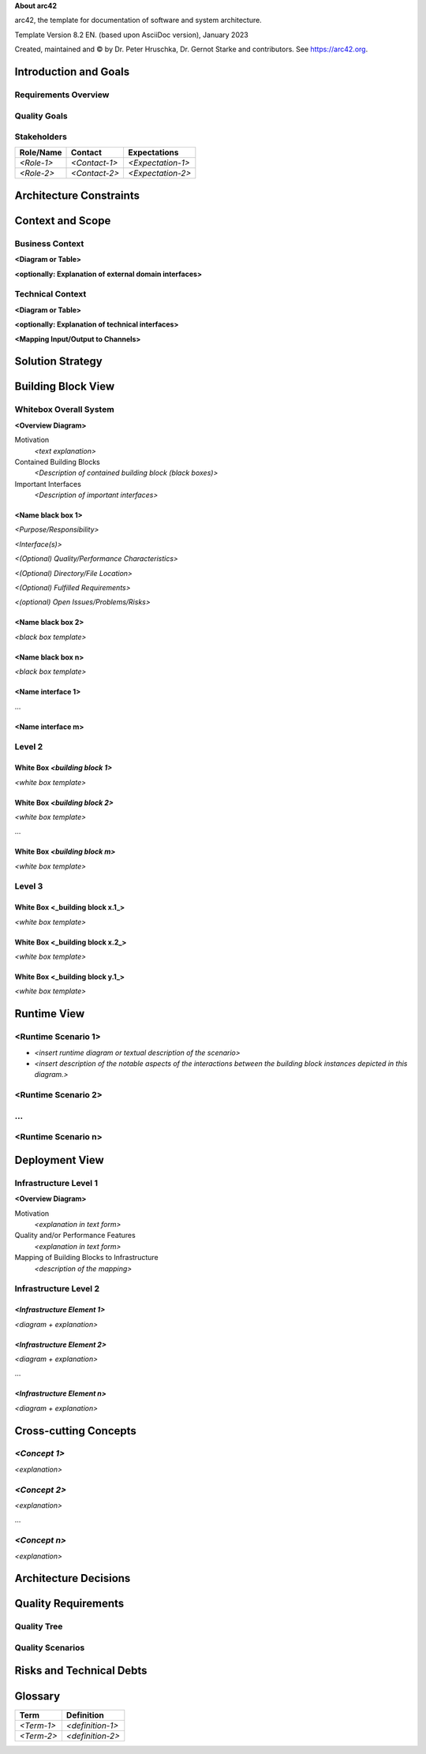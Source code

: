 **About arc42**

arc42, the template for documentation of software and system
architecture.

Template Version 8.2 EN. (based upon AsciiDoc version), January 2023

Created, maintained and © by Dr. Peter Hruschka, Dr. Gernot Starke and
contributors. See https://arc42.org.

.. _section-introduction-and-goals:

Introduction and Goals
======================

.. _`_requirements_overview`:

Requirements Overview
---------------------

.. _`_quality_goals`:

Quality Goals
-------------

.. _`_stakeholders`:

Stakeholders
------------

+-------------+---------------------------+---------------------------+
| Role/Name   | Contact                   | Expectations              |
+=============+===========================+===========================+
| *<Role-1>*  | *<Contact-1>*             | *<Expectation-1>*         |
+-------------+---------------------------+---------------------------+
| *<Role-2>*  | *<Contact-2>*             | *<Expectation-2>*         |
+-------------+---------------------------+---------------------------+

.. _section-architecture-constraints:

Architecture Constraints
========================

.. _section-context-and-scope:

Context and Scope
=================

.. _`_business_context`:

Business Context
----------------

**<Diagram or Table>**

**<optionally: Explanation of external domain interfaces>**

.. _`_technical_context`:

Technical Context
-----------------

**<Diagram or Table>**

**<optionally: Explanation of technical interfaces>**

**<Mapping Input/Output to Channels>**

.. _section-solution-strategy:

Solution Strategy
=================

.. _section-building-block-view:

Building Block View
===================

.. _`_whitebox_overall_system`:

Whitebox Overall System
-----------------------

**<Overview Diagram>**

Motivation
   *<text explanation>*

Contained Building Blocks
   *<Description of contained building block (black boxes)>*

Important Interfaces
   *<Description of important interfaces>*

.. _`__name_black_box_1`:

<Name black box 1>
~~~~~~~~~~~~~~~~~~

*<Purpose/Responsibility>*

*<Interface(s)>*

*<(Optional) Quality/Performance Characteristics>*

*<(Optional) Directory/File Location>*

*<(Optional) Fulfilled Requirements>*

*<(optional) Open Issues/Problems/Risks>*

.. _`__name_black_box_2`:

<Name black box 2>
~~~~~~~~~~~~~~~~~~

*<black box template>*

.. _`__name_black_box_n`:

<Name black box n>
~~~~~~~~~~~~~~~~~~

*<black box template>*

.. _`__name_interface_1`:

<Name interface 1>
~~~~~~~~~~~~~~~~~~

…

.. _`__name_interface_m`:

<Name interface m>
~~~~~~~~~~~~~~~~~~

.. _`_level_2`:

Level 2
-------

.. _`_white_box_emphasis_building_block_1_emphasis`:

White Box *<building block 1>*
~~~~~~~~~~~~~~~~~~~~~~~~~~~~~~

*<white box template>*

.. _`_white_box_emphasis_building_block_2_emphasis`:

White Box *<building block 2>*
~~~~~~~~~~~~~~~~~~~~~~~~~~~~~~

*<white box template>*

…

.. _`_white_box_emphasis_building_block_m_emphasis`:

White Box *<building block m>*
~~~~~~~~~~~~~~~~~~~~~~~~~~~~~~

*<white box template>*

.. _`_level_3`:

Level 3
-------

.. _`_white_box_building_block_x_1`:

White Box <_building block x.1_>
~~~~~~~~~~~~~~~~~~~~~~~~~~~~~~~~

*<white box template>*

.. _`_white_box_building_block_x_2`:

White Box <_building block x.2_>
~~~~~~~~~~~~~~~~~~~~~~~~~~~~~~~~

*<white box template>*

.. _`_white_box_building_block_y_1`:

White Box <_building block y.1_>
~~~~~~~~~~~~~~~~~~~~~~~~~~~~~~~~

*<white box template>*

.. _section-runtime-view:

Runtime View
============

.. _`__runtime_scenario_1`:

<Runtime Scenario 1>
--------------------

-  *<insert runtime diagram or textual description of the scenario>*

-  *<insert description of the notable aspects of the interactions
   between the building block instances depicted in this diagram.>*

.. _`__runtime_scenario_2`:

<Runtime Scenario 2>
--------------------

.. _`_`:

…
-

.. _`__runtime_scenario_n`:

<Runtime Scenario n>
--------------------

.. _section-deployment-view:

Deployment View
===============

.. _`_infrastructure_level_1`:

Infrastructure Level 1
----------------------

**<Overview Diagram>**

Motivation
   *<explanation in text form>*

Quality and/or Performance Features
   *<explanation in text form>*

Mapping of Building Blocks to Infrastructure
   *<description of the mapping>*

.. _`_infrastructure_level_2`:

Infrastructure Level 2
----------------------

.. _`__emphasis_infrastructure_element_1_emphasis`:

*<Infrastructure Element 1>*
~~~~~~~~~~~~~~~~~~~~~~~~~~~~

*<diagram + explanation>*

.. _`__emphasis_infrastructure_element_2_emphasis`:

*<Infrastructure Element 2>*
~~~~~~~~~~~~~~~~~~~~~~~~~~~~

*<diagram + explanation>*

…

.. _`__emphasis_infrastructure_element_n_emphasis`:

*<Infrastructure Element n>*
~~~~~~~~~~~~~~~~~~~~~~~~~~~~

*<diagram + explanation>*

.. _section-concepts:

Cross-cutting Concepts
======================

.. _`__emphasis_concept_1_emphasis`:

*<Concept 1>*
-------------

*<explanation>*

.. _`__emphasis_concept_2_emphasis`:

*<Concept 2>*
-------------

*<explanation>*

…

.. _`__emphasis_concept_n_emphasis`:

*<Concept n>*
-------------

*<explanation>*

.. _section-design-decisions:

Architecture Decisions
======================

.. _section-quality-scenarios:

Quality Requirements
====================

.. _`_quality_tree`:

Quality Tree
------------

.. _`_quality_scenarios`:

Quality Scenarios
-----------------

.. _section-technical-risks:

Risks and Technical Debts
=========================

.. _section-glossary:

Glossary
========

+-----------------------+-----------------------------------------------+
| Term                  | Definition                                    |
+=======================+===============================================+
| *<Term-1>*            | *<definition-1>*                              |
+-----------------------+-----------------------------------------------+
| *<Term-2>*            | *<definition-2>*                              |
+-----------------------+-----------------------------------------------+

.. |arc42| image:: images/arc42-logo.png
